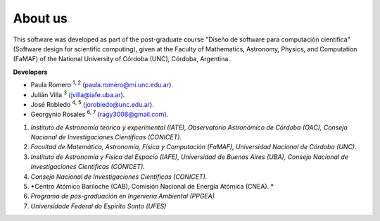 About us
========

This software was developed as part of the post-graduate course "Diseño de software para computación científica" (Software design for scientific computing), given at the Faculty of Mathematics, Astronomy, Physics, and Computation (FaMAF) of the National University of Córdoba (UNC), Córdoba, Argentina.

**Developers**

* Paula Romero :sup:`1, 2` (paula.romero@mi.unc.edu.ar). 
* Julián Villa :sup:`3` (jvilla@iafe.uba.ar).
* José Robledo :sup:`4, 5` (jorobledo@unc.edu.ar).
* Georgynio Rosales :sup:`6, 7` (ragy3008@gmail.com).

 
1. *Instituto de Astronomía teórica y experimental (IATE), Observatorio Astronómico de Córdoba (OAC), Consejo Nacional de Investigaciones Científicas (CONICET).*
2. *Facultad de Matemática, Astronomía, Física y Computación (FaMAF), Universidad Nacional de Córdoba (UNC).*
3. *Instituto de Astronomía y Física del Espacio (IAFE), Universidad de Buenos Aires (UBA), Consejo Nacional de Investigaciones Científicas (CONICET).*
4. *Consejo Nacional de Investigaciones Científicas (CONICET).*
5. *Centro Atómico Bariloche (CAB), Comisión Nacional de Energía Atómica (CNEA). *
6. *Programa de pos-graduación en Ingeniería Ambiental (PPGEA)*
7. *Universidade Federal do Espirito Santo (UFES)*
